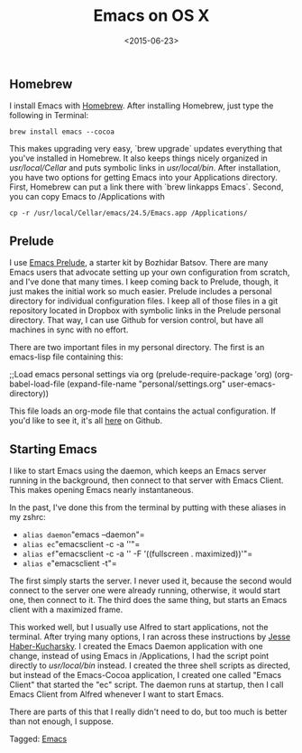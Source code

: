 #+date: <2015-06-23>
#+filetags: emacs osx
#+title: Emacs on OS X

** Homebrew

I install Emacs with [[http://brew.sh][Homebrew]]. After installing Homebrew, just type the following in Terminal:

=brew install emacs --cocoa=

This makes upgrading very easy, `brew upgrade` updates everything that you've installed in Homebrew. It also keeps things nicely organized in /usr/local/Cellar/ and puts symbolic links in /usr/local/bin/. After installation, you have two options for getting Emacs into your Applications directory. First, Homebrew can put a link there with `brew linkapps Emacs`. Second, you can copy Emacs to /Applications with

=cp -r /usr/local/Cellar/emacs/24.5/Emacs.app /Applications/=

** Prelude

I use [[http://batsov.com/prelude/][Emacs Prelude]], a starter kit by Bozhidar Batsov. There are many Emacs users that advocate setting up your own configuration from scratch, and I've done that many times. I keep coming back to Prelude, though, it just makes the initial work so much easier. Prelude includes a personal directory for individual configuration files. I keep all of those files in a git repository located in Dropbox with symbolic links in the Prelude personal directory. That way, I can use Github for version control, but have all machines in sync with no effort.

There are two important files in my personal directory. The first is an emacs-lisp file containing this:


#+begin_example emacs-lisp
;;Load emacs personal settings via org
(prelude-require-package 'org)
(org-babel-load-file
(expand-file-name "personal/settings.org" user-emacs-directory))
#+end_example

This file loads an org-mode file that contains the actual configuration. If you'd like to see it, it's all [[https://github.com/rlridenour/prelude-personal ][here]] on Github.

** Starting Emacs

I like to start Emacs using the daemon, which keeps an Emacs server running in the background, then connect to that server with Emacs Client. This makes opening Emacs nearly instantaneous.

In the past, I've done this from the terminal by putting with these aliases in my zshrc:


- =alias daemon="emacs --daemon"=
- =alias ec="emacsclient -c -a ''"=
- =alias ef="emacsclient -c -a '' -F '((fullscreen . maximized))'"=
- =alias e="emacsclient -t"=

The first simply starts the server. I never used it, because the second would connect to the server one were already running, otherwise, it would start one, then connect to it. The third does the same thing, but starts an Emacs client with a maximized frame.

This worked well, but I usually use Alfred to start applications, not the terminal. After trying many options, I ran across these instructions by [[http://blog.haberkucharsky.com/tech/2015/01/26/emacs-on-osx.html ][Jesse Haber-Kucharsky]]. I created the Emacs Daemon application with one change, instead of using Emacs in /Applications, I had the script point directly to /usr/local/bin/ instead. I created the three shell scripts as directed, but instead of the Emacs-Cocoa application, I created one called "Emacs Client" that started the "ec" script. The daemon runs at startup, then I call Emacs Client from Alfred whenever I want to start Emacs.

There are parts of this that I really didn't need to do, but too much is better than not enough, I suppose.


#+begin_tagline
Tagged: [[file:../tags/emacs.org][Emacs]]
#+end_tagline

